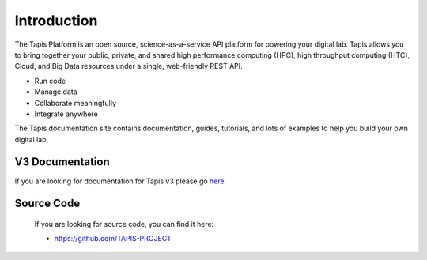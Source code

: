 
Introduction
============

The Tapis Platform is an open source, science-as-a-service API platform for powering your digital lab. Tapis allows you to bring together your public, private, and shared high performance
computing (HPC), high throughput computing (HTC), Cloud, and Big Data resources under a single, web-friendly REST API.


* Run code
* Manage data
* Collaborate meaningfully
* Integrate anywhere

The Tapis documentation site contains documentation, guides, tutorials, and lots of examples to help you build your own digital lab.


V3 Documentation
----------------

If you are looking for documentation for Tapis v3 please go  `here <https://tapis.readthedocs.io/en/latest/>`_ 



Source Code
-----------

   If you are looking for source code, you can find it here: 

   * https://github.com/TAPIS-PROJECT

